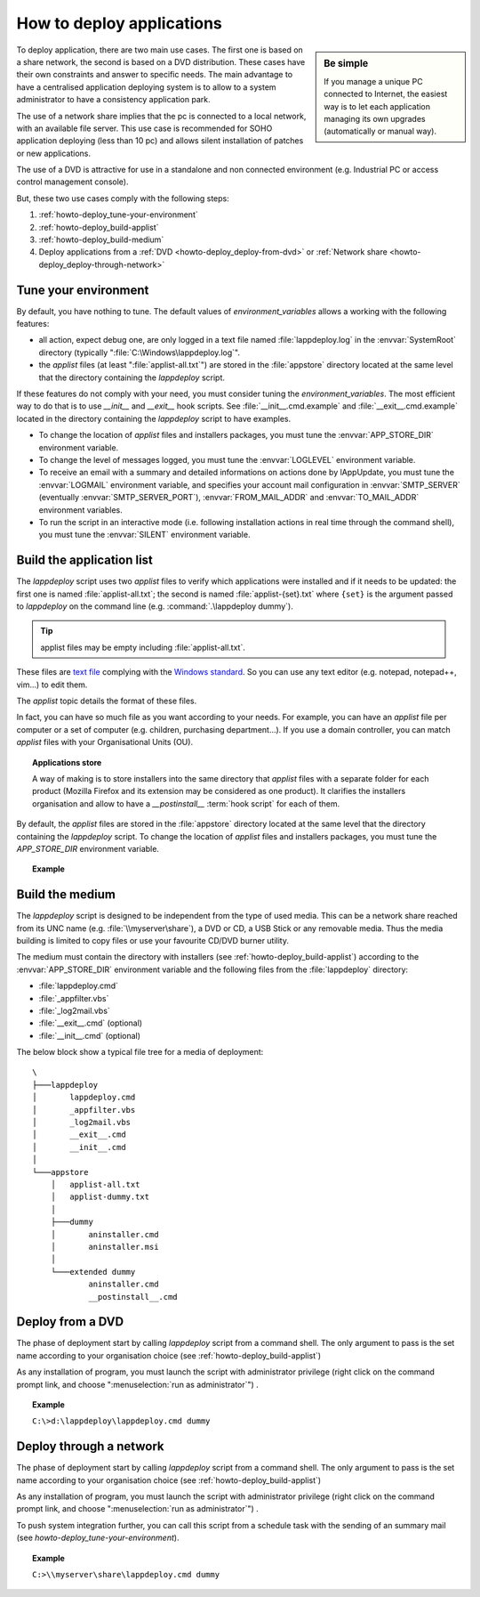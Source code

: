 .. Set the default domain and role, for limiting the markup overhead.
.. default-domain:: py
.. default-role:: any

.. _howto_deploy_applications:

**************************
How to deploy applications
**************************
.. sectionauthor:: Frédéric MEZOU <frederic.mezou@free.fr>

.. sidebar:: Be simple

    If you manage a unique PC connected to Internet, the easiest way is to let
    each application managing its own upgrades (automatically or manual way).

To deploy application, there are two main use cases. The first one is based on a
share network, the second is based on a DVD distribution. These cases have their
own constraints and answer to specific needs. The main advantage to have a
centralised application deploying system is to allow to a system administrator
to have a consistency application park.

The use of a network share implies that the pc is connected to a local network,
with an available file server. This use case is recommended for SOHO application
deploying (less than 10 pc) and allows silent installation of patches or new
applications.

The use of a DVD is attractive for use in a standalone and non connected
environment (e.g. Industrial PC or access control management console).

But, these two use cases comply with the following steps:

#.  :ref:`howto-deploy_tune-your-environment`

#.  :ref:`howto-deploy_build-applist`

#.  :ref:`howto-deploy_build-medium`

#.  Deploy applications from a :ref:`DVD <howto-deploy_deploy-from-dvd>` or
    :ref:`Network share <howto-deploy_deploy-through-network>`

.. _howto-deploy_tune-your-environment:

Tune your environment
=====================
By default, you have nothing to tune. The default values of
`environment_variables` allows a working with the following features:

*   all action, expect debug one, are only logged in a text file named
    :file:`lappdeploy.log` in the :envvar:`SystemRoot` directory (typically
    ":file:`C:\Windows\lappdeploy.log`".

*   the `applist` files (at least ":file:`applist-all.txt`") are stored in the
    :file:`appstore` directory located at the same level that the directory
    containing the `lappdeploy` script.

If these features do not comply with your need, you must consider tuning the
`environment_variables`. The most efficient way to do that is to use `__init__`
and `__exit__` hook scripts. See :file:`__init__.cmd.example` and
:file:`__exit__.cmd.example` located in the directory containing the
`lappdeploy` script to have examples.

*   To change the location of `applist` files and installers packages, you must
    tune the :envvar:`APP_STORE_DIR` environment variable.

*   To change the level of messages logged, you must tune the :envvar:`LOGLEVEL`
    environment variable.

*   To receive an email with a summary and detailed informations on actions done
    by lAppUpdate, you must tune the :envvar:`LOGMAIL` environment variable,
    and specifies your account mail configuration in :envvar:`SMTP_SERVER`
    (eventually :envvar:`SMTP_SERVER_PORT`), :envvar:`FROM_MAIL_ADDR` and
    :envvar:`TO_MAIL_ADDR` environment variables.

*   To run the script in an interactive mode (i.e. following installation
    actions in real time through the command shell), you must tune the
    :envvar:`SILENT` environment variable.

.. _howto-deploy_build-applist:

Build the application list
==========================
The `lappdeploy` script uses two `applist` files to verify which applications
were installed and if it needs to be updated: the first one is named
:file:`applist-all.txt`; the second is named  :file:`applist-{set}.txt` where
``{set}`` is the argument passed to `lappdeploy` on the command line (e.g.
:command:`.\lappdeploy dummy`).

.. tip::

    applist files may be empty including :file:`applist-all.txt`.

These files are `text file`_ complying with the `Windows standard`_. So you can
use any text editor (e.g. notepad, notepad++, vim...) to edit them.

The `applist` topic details the format of these files.

In fact, you can have so much file as you want according to your needs. For
example, you can have an `applist` file per computer or a set of computer
(e.g. children, purchasing department...). If you use a domain controller, you
can match `applist` files with your Organisational Units (OU).

.. topic:: Applications store

   A way of making is to store installers into the same directory that `applist`
   files with a separate folder for each product (Mozilla Firefox and its
   extension may be considered as one product). It clarifies the installers
   organisation and allow to have a `__postinstall__` :term:`hook script` for
   each of them.

By default, the `applist` files are stored in the :file:`appstore` directory
located at the same level that the directory containing the `lappdeploy` script.
To change the location of `applist` files and installers packages, you must tune
the `APP_STORE_DIR` environment variable.

.. topic:: Example

   .. literalinclude:: /docs/background_papers/applist.example.txt
      :language: text
      :name: applist.example.txt

.. _text file: http://en.wikipedia.org/wiki/Text_file
.. _Windows standard: http://en.wikipedia.org/wiki/Text_file
   #Standard_Windows_.txt_files


.. _howto-deploy_build-medium:

Build the medium
================
The `lappdeploy` script is designed to be independent from the type of used
media. This can be a network share reached from its UNC name (e.g.
:file:`\\myserver\share`), a DVD or CD, a USB Stick or any removable media.
Thus the media building is limited to copy files or use your favourite CD/DVD
burner utility.

The medium must contain the directory with installers (see
:ref:`howto-deploy_build-applist`) according to the :envvar:`APP_STORE_DIR`
environment variable and the following files from the :file:`lappdeploy`
directory:

*   :file:`lappdeploy.cmd`

*   :file:`_appfilter.vbs`

*   :file:`_log2mail.vbs`

*   :file:`__exit__.cmd` (optional)

*   :file:`__init__.cmd` (optional)

The below block show a typical file tree for a media of deployment::

    \
    ├───lappdeploy
    │       lappdeploy.cmd
    │       _appfilter.vbs
    │       _log2mail.vbs
    │       __exit__.cmd
    │       __init__.cmd
    │
    └───appstore
        │   applist-all.txt
        │   applist-dummy.txt
        │
        ├───dummy
        │       aninstaller.cmd
        │       aninstaller.msi
        │
        └───extended dummy
                aninstaller.cmd
                __postinstall__.cmd


.. _howto-deploy_deploy-from-dvd:

Deploy from a DVD
=================
The phase of deployment start by calling `lappdeploy` script from a command
shell. The only argument to pass is the set name according to your organisation
choice (see :ref:`howto-deploy_build-applist`)

As any installation of program, you must launch the script with administrator
privilege (right click on the command prompt link, and choose
":menuselection:`run as administrator`") .

.. topic:: Example

   ``C:\>d:\lappdeploy\lappdeploy.cmd dummy``


.. _howto-deploy_deploy-through-network:

Deploy through a network
========================
The phase of deployment start by calling `lappdeploy` script from a command
shell. The only argument to pass is the set name according to your organisation
choice (see :ref:`howto-deploy_build-applist`)

As any installation of program, you must launch the script with administrator
privilege (right click on the command prompt link, and choose
":menuselection:`run as administrator`") .

To push system integration further, you can call this script from a schedule
task with the sending of an summary mail (see `howto-deploy_tune-your-environment`).

.. topic:: Example

    ``C:>\\myserver\share\lappdeploy.cmd dummy``


